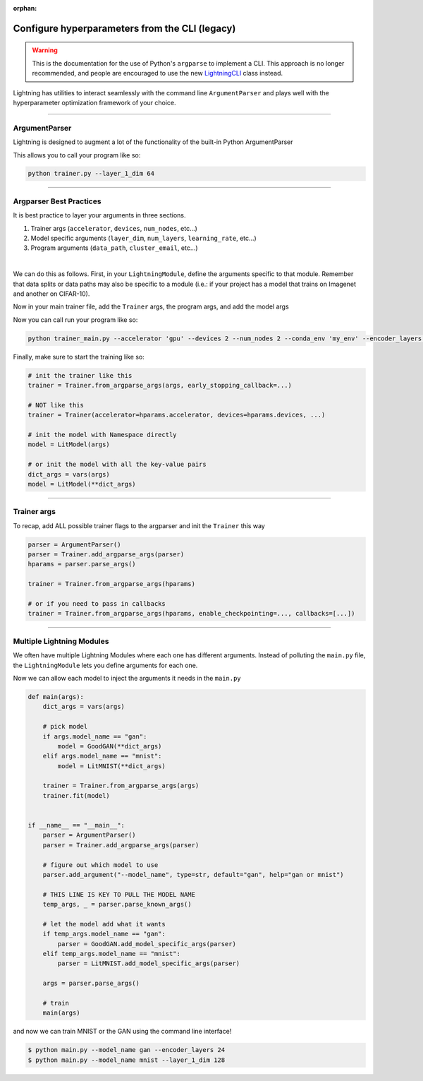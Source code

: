 :orphan:

.. testsetup:: *

    from argparse import ArgumentParser, Namespace

    sys.argv = ["foo"]

Configure hyperparameters from the CLI (legacy)
-----------------------------------------------

.. warning::

    This is the documentation for the use of Python's ``argparse`` to implement a CLI. This approach is no longer
    recommended, and people are encouraged to use the new `LightningCLI <https://pytorch-lightning.readthedocs.io/en/stable/cli/lightning_cli.html>`_ class instead.


Lightning has utilities to interact seamlessly with the command line ``ArgumentParser``
and plays well with the hyperparameter optimization framework of your choice.

----------

ArgumentParser
^^^^^^^^^^^^^^
Lightning is designed to augment a lot of the functionality of the built-in Python ArgumentParser

.. testcode::

    from argparse import ArgumentParser

    parser = ArgumentParser()
    parser.add_argument("--layer_1_dim", type=int, default=128)
    args = parser.parse_args()

This allows you to call your program like so:

.. code-block:: bash

    python trainer.py --layer_1_dim 64

----------

Argparser Best Practices
^^^^^^^^^^^^^^^^^^^^^^^^
It is best practice to layer your arguments in three sections.

1.  Trainer args (``accelerator``, ``devices``, ``num_nodes``, etc...)
2.  Model specific arguments (``layer_dim``, ``num_layers``, ``learning_rate``, etc...)
3.  Program arguments (``data_path``, ``cluster_email``, etc...)

|

We can do this as follows. First, in your ``LightningModule``, define the arguments
specific to that module. Remember that data splits or data paths may also be specific to
a module (i.e.: if your project has a model that trains on Imagenet and another on CIFAR-10).

.. testcode::

    class LitModel(LightningModule):
        @staticmethod
        def add_model_specific_args(parent_parser):
            parser = parent_parser.add_argument_group("LitModel")
            parser.add_argument("--encoder_layers", type=int, default=12)
            parser.add_argument("--data_path", type=str, default="/some/path")
            return parent_parser

Now in your main trainer file, add the ``Trainer`` args, the program args, and add the model args

.. testcode::

    # ----------------
    # trainer_main.py
    # ----------------
    from argparse import ArgumentParser

    parser = ArgumentParser()

    # add PROGRAM level args
    parser.add_argument("--conda_env", type=str, default="some_name")
    parser.add_argument("--notification_email", type=str, default="will@email.com")

    # add model specific args
    parser = LitModel.add_model_specific_args(parser)

    # add all the available trainer options to argparse
    # ie: now --accelerator --devices --num_nodes ... --fast_dev_run all work in the cli
    parser = Trainer.add_argparse_args(parser)

    args = parser.parse_args()

Now you can call run your program like so:

.. code-block:: bash

    python trainer_main.py --accelerator 'gpu' --devices 2 --num_nodes 2 --conda_env 'my_env' --encoder_layers 12

Finally, make sure to start the training like so:

.. code-block:: python

    # init the trainer like this
    trainer = Trainer.from_argparse_args(args, early_stopping_callback=...)

    # NOT like this
    trainer = Trainer(accelerator=hparams.accelerator, devices=hparams.devices, ...)

    # init the model with Namespace directly
    model = LitModel(args)

    # or init the model with all the key-value pairs
    dict_args = vars(args)
    model = LitModel(**dict_args)

----------

Trainer args
^^^^^^^^^^^^
To recap, add ALL possible trainer flags to the argparser and init the ``Trainer`` this way

.. code-block:: python

    parser = ArgumentParser()
    parser = Trainer.add_argparse_args(parser)
    hparams = parser.parse_args()

    trainer = Trainer.from_argparse_args(hparams)

    # or if you need to pass in callbacks
    trainer = Trainer.from_argparse_args(hparams, enable_checkpointing=..., callbacks=[...])

----------

Multiple Lightning Modules
^^^^^^^^^^^^^^^^^^^^^^^^^^

We often have multiple Lightning Modules where each one has different arguments. Instead of
polluting the ``main.py`` file, the ``LightningModule`` lets you define arguments for each one.

.. testcode::

    class LitMNIST(LightningModule):
        def __init__(self, layer_1_dim, **kwargs):
            super().__init__()
            self.layer_1 = nn.Linear(28 * 28, layer_1_dim)

        @staticmethod
        def add_model_specific_args(parent_parser):
            parser = parent_parser.add_argument_group("LitMNIST")
            parser.add_argument("--layer_1_dim", type=int, default=128)
            return parent_parser

.. testcode::

    class GoodGAN(LightningModule):
        def __init__(self, encoder_layers, **kwargs):
            super().__init__()
            self.encoder = Encoder(layers=encoder_layers)

        @staticmethod
        def add_model_specific_args(parent_parser):
            parser = parent_parser.add_argument_group("GoodGAN")
            parser.add_argument("--encoder_layers", type=int, default=12)
            return parent_parser


Now we can allow each model to inject the arguments it needs in the ``main.py``

.. code-block:: python

    def main(args):
        dict_args = vars(args)

        # pick model
        if args.model_name == "gan":
            model = GoodGAN(**dict_args)
        elif args.model_name == "mnist":
            model = LitMNIST(**dict_args)

        trainer = Trainer.from_argparse_args(args)
        trainer.fit(model)


    if __name__ == "__main__":
        parser = ArgumentParser()
        parser = Trainer.add_argparse_args(parser)

        # figure out which model to use
        parser.add_argument("--model_name", type=str, default="gan", help="gan or mnist")

        # THIS LINE IS KEY TO PULL THE MODEL NAME
        temp_args, _ = parser.parse_known_args()

        # let the model add what it wants
        if temp_args.model_name == "gan":
            parser = GoodGAN.add_model_specific_args(parser)
        elif temp_args.model_name == "mnist":
            parser = LitMNIST.add_model_specific_args(parser)

        args = parser.parse_args()

        # train
        main(args)

and now we can train MNIST or the GAN using the command line interface!

.. code-block:: bash

    $ python main.py --model_name gan --encoder_layers 24
    $ python main.py --model_name mnist --layer_1_dim 128
